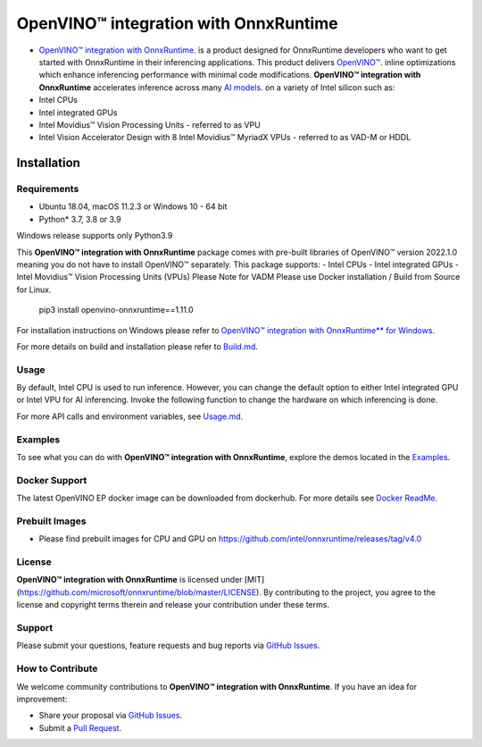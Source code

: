 OpenVINO™ integration with OnnxRuntime
======================================

-  `OpenVINO™ integration with OnnxRuntime <https://github.com/intel/onnxruntime/>`_. is a product designed for OnnxRuntime developers who want to get started with OnnxRuntime in their inferencing applications. This product delivers  `OpenVINO™ <https://software.intel.com/content/www/us/en/develop/tools/openvino-toolkit.html>`_. inline optimizations which enhance inferencing performance with minimal code modifications. **OpenVINO™ integration with OnnxRuntime** accelerates inference across many  `AI models <https://github.com/onnx/models>`_. on a variety of Intel silicon such as:
- Intel CPUs
- Intel integrated GPUs
- Intel Movidius™ Vision Processing Units - referred to as VPU
- Intel Vision Accelerator Design with 8 Intel Movidius™ MyriadX VPUs - referred to as VAD-M or HDDL

Installation
------------

Requirements
^^^^^^^^^^^^

- Ubuntu 18.04, macOS 11.2.3 or Windows 10 - 64 bit
- Python* 3.7, 3.8 or 3.9

Windows release supports only Python3.9 

This **OpenVINO™ integration with OnnxRuntime** package comes with pre-built libraries of OpenVINO™ version 2022.1.0 meaning you do not have to install OpenVINO™ separately.
This package supports:
- Intel CPUs
- Intel integrated GPUs
- Intel Movidius™ Vision Processing Units (VPUs)
Please Note for VADM Please use Docker installation / Build from Source for Linux. 

        pip3 install openvino-onnxruntime==1.11.0

For installation instructions on Windows please refer to  `OpenVINO™ integration with OnnxRuntime** for Windows <https://github.com/intel/onnxruntime/releases/tag/v4.0>`_. 

For more details on build and installation please refer to `Build.md <https://onnxruntime.ai/docs/build/eps.html#openvino>`_.

Usage
^^^^^

By default, Intel CPU is used to run inference. However, you can change the default option to either Intel integrated GPU or Intel VPU for AI inferencing. Invoke the following function to change the hardware on which inferencing is done.

For more API calls and environment variables, see  `Usage.md <https://onnxruntime.ai/docs/execution-providers/OpenVINO-ExecutionProvider.html#configuration-options>`_.

Examples
^^^^^^^^

To see what you can do with **OpenVINO™ integration with OnnxRuntime**, explore the demos located in the  `Examples <https://github.com/microsoft/onnxruntime-inference-examples>`_.

Docker Support
^^^^^^^^^^^^^^

The latest OpenVINO EP docker image can be downloaded from dockerhub. 
For more details see  `Docker ReadMe <https://hub.docker.com/r/openvino/onnxruntime_ep_ubuntu18>`_.


Prebuilt Images
^^^^^^^^^^^^^^^^

- Please find prebuilt images for CPU and GPU on https://github.com/intel/onnxruntime/releases/tag/v4.0

License
^^^^^^^^

**OpenVINO™ integration with OnnxRuntime** is licensed under [MIT](https://github.com/microsoft/onnxruntime/blob/master/LICENSE).
By contributing to the project, you agree to the license and copyright terms therein
and release your contribution under these terms.  

Support
^^^^^^^^

Please submit your questions, feature requests and bug reports via   `GitHub Issues <https://github.com/intel/onnxruntime/issues>`_.

How to Contribute
^^^^^^^^^^^^^^^^^^

We welcome community contributions to **OpenVINO™ integration with OnnxRuntime**. If you have an idea for improvement:

* Share your proposal via  `GitHub Issues <https://github.com/intel/onnxruntime/issues>`_.
* Submit a  `Pull Request <https://github.com/intel/onnxruntime/pulls>`_.



